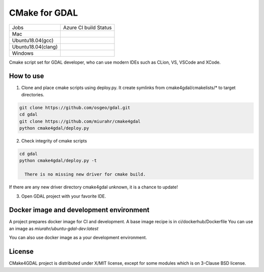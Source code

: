 CMake for GDAL
==============

.. |macos| image:: https://dev.azure.com/miurahr/github/_apis/build/status/miurahr.cmake4gdal?branchName=master&jobName=macOS
   :target: https://dev.azure.com/miurahr/github/_build/latest?definitionId=15&branchName=master
.. |ubuntu1804gcc| image:: https://dev.azure.com/miurahr/github/_apis/build/status/miurahr.cmake4gdal?branchName=master&jobName=Ubuntu_1804_gcc
   :target: https://dev.azure.com/miurahr/github/_build/latest?definitionId=15&branchName=master
.. |ubuntu1804clang| image:: https://dev.azure.com/miurahr/github/_apis/build/status/miurahr.cmake4gdal?branchName=master&jobName=Ubuntu_1804_clang
   :target: https://dev.azure.com/miurahr/github/_build/latest?definitionId=15&branchName=master
.. |windows64| image:: https://dev.azure.com/miurahr/github/_apis/build/status/miurahr.cmake4gdal?branchName=master&jobName=Windows
   :target: https://dev.azure.com/miurahr/github/_build/latest?definitionId=15&branchName=master


================== ======================
Jobs               Azure CI build Status
------------------ ----------------------
Mac                |macos|
Ubuntu18.04(gcc)   |ubuntu1804gcc|
Ubuntu18.04(clang) |ubuntu1804clang|
Windows            |windows64|
================== ======================

Cmake script set for GDAL developer, who can use modern IDEs such as CLion, VS, VSCode and XCode.


How to use
----------

1. Clone and place cmake scripts using deploy.py. It create symlinks from cmake4gdal/cmakelists/* to
   target directories.

.. code-block:: console

  git clone https://github.com/osgeo/gdal.git
  cd gdal
  git clone https://github.com/miurahr/cmake4gdal
  python cmake4gdal/deploy.py

2. Check integrity of cmake scripts

.. code-block:: console

  cd gdal
  python cmake4gdal/deploy.py -t
  
    There is no missing new driver for cmake build.

If there are any new driver directory cmake4gdal unknown, it is a chance to update!


3. Open GDAL project with your favorite IDE.


Docker image and development environment
----------------------------------------

A project prepares docker image for CI and development.
A base image recipe is in ci/dockerhub/Dockerfile
You can use an image as `miurahr/ubuntu-gdal-dev:latest`

You can also use docker image as a your development environment.


License
-------

CMake4GDAL project is distributed under X/MIT license, except for some modules
which is on 3-Clause BSD license.
